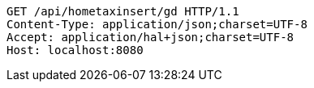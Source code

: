 [source,http,options="nowrap"]
----
GET /api/hometaxinsert/gd HTTP/1.1
Content-Type: application/json;charset=UTF-8
Accept: application/hal+json;charset=UTF-8
Host: localhost:8080

----